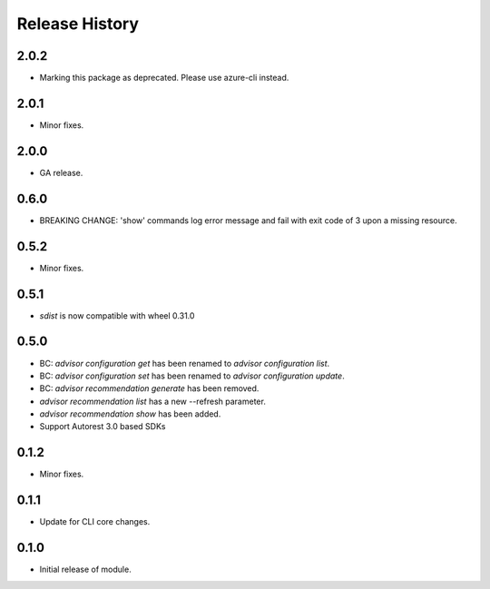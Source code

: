 .. :changelog:

Release History
===============
2.0.2
++++++
* Marking this package as deprecated. Please use azure-cli instead.

2.0.1
++++++
* Minor fixes.

2.0.0
++++++
* GA release.

0.6.0
+++++
* BREAKING CHANGE: 'show' commands log error message and fail with exit code of 3 upon a missing resource.

0.5.2
++++++
* Minor fixes.

0.5.1
+++++
* `sdist` is now compatible with wheel 0.31.0

0.5.0
++++++
* BC: `advisor configuration get` has been renamed to `advisor configuration list`.
* BC: `advisor configuration set` has been renamed to `advisor configuration update`.
* BC: `advisor recommendation generate` has been removed.
* `advisor recommendation list` has a new --refresh parameter.
* `advisor recommendation show` has been added.
* Support Autorest 3.0 based SDKs

0.1.2
+++++
* Minor fixes.

0.1.1
++++++
* Update for CLI core changes.

0.1.0
+++++

* Initial release of module.
